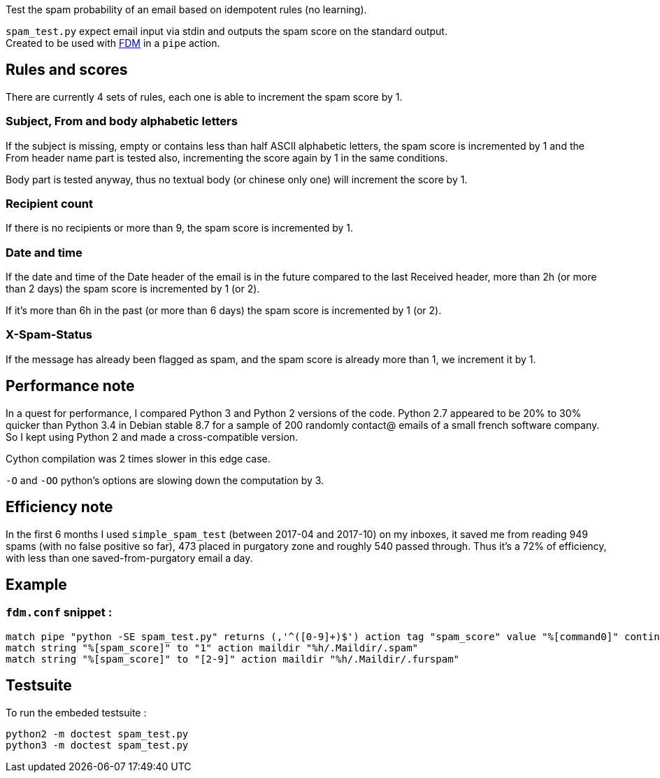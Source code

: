 Test the spam probability of an email based on idempotent rules (no learning).

`spam_test.py` expect email input via stdin and outputs the spam score on the standard output. +
Created to be used with https://github.com/nicm/fdm[FDM] in a `pipe` action.

## Rules and scores
There are currently 4 sets of rules, each one is able to increment the spam score by 1.

### Subject, From and body alphabetic letters
If the subject is missing, empty or contains less than half ASCII alphabetic letters, the spam score is incremented by 1 and the From header name part is tested also, incrementing the score again by 1 in the same conditions.

Body part is tested anyway, thus no textual body (or chinese only one) will increment the score by 1.

### Recipient count
If there is no recipients or more than 9, the spam score is incremented by 1.

### Date and time
If the date and time of the Date header of the email is in the future compared to the last Received header, more than 2h (or more than 2 days) the spam score is incremented by 1 (or 2).

If it's more than 6h in the past (or more than 6 days) the spam score is incremented by 1 (or 2).

### X-Spam-Status
If the message has already been flagged as spam, and the spam score is already more than 1, we increment it by 1.

## Performance note
In a quest for performance, I compared Python 3 and Python 2 versions of the code. Python 2.7 appeared to be 20% to 30% quicker than Python 3.4 in Debian stable 8.7 for a sample of 200 randomly contact@ emails of a small french software company. So I kept using Python 2 and made a cross-compatible version.

Cython compilation was 2 times slower in this edge case.

`-O` and `-OO` python's options are slowing down the computation by 3.

## Efficiency note
In the first 6 months I used `simple_spam_test` (between 2017-04 and 2017-10) on my inboxes, it saved me from reading 949 spams (with no false positive so far), 473 placed in purgatory zone and roughly 540 passed through. Thus it's a 72% of efficiency, with less than one saved-from-purgatory email a day.

## Example
### `fdm.conf` snippet :
```conf
match pipe "python -SE spam_test.py" returns (,'^([0-9]+)$') action tag "spam_score" value "%[command0]" continue
match string "%[spam_score]" to "1" action maildir "%h/.Maildir/.spam"
match string "%[spam_score]" to "[2-9]" action maildir "%h/.Maildir/.furspam"
```

## Testsuite
To run the embeded testsuite :
```shell
python2 -m doctest spam_test.py
python3 -m doctest spam_test.py
```
